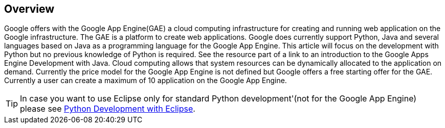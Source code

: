 [[overview]]
== Overview

Google offers with the Google App Engine(GAE) a cloud computing
infrastructure for creating and running web application on the Google
infrastructure.
The GAE is a platform to create web applications. Google does
currently support Python, Java
and several languages based on Java as a programming language for
the Google App Engine. This article will focus on the development
with Python but no previous knowledge of Python is required. See the
resource part of a link to an introduction to the Google Apps Engine
Development with Java.
Cloud computing allows that system resources can be dynamically
allocated to the application on demand. Currently the price model for
the Google App Engine is not defined but Google offers a free starting offer
for the GAE.
Currently a user can create a maximum of 10 application on the
Google App Engine.

TIP: In case you want to use Eclipse only for standard Python development'(not for the Google App Engine) please see
https://www.vogella.com/tutorials/Python/article.html[Python Development with Eclipse].

